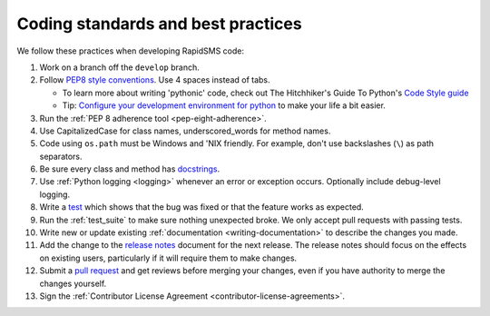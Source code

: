 .. _coding-standards:

Coding standards and best practices
************************************

We follow these practices when developing RapidSMS code:

#. Work on a branch off the ``develop`` branch.

#. Follow `PEP8 style conventions <http://www.python.org/dev/peps/pep-0008/>`_.
   Use 4 spaces instead of tabs.

   * To learn more about writing 'pythonic' code, check out
     The Hitchhiker's Guide To Python's `Code Style guide <http://docs.python-guide.org/en/latest/writing/style.html>`_

   * Tip: `Configure your development environment for python <http://docs.python-guide.org/en/latest/dev/env.html>`_
     to make your life a bit easier.

#. Run the :ref:`PEP 8 adherence tool <pep-eight-adherence>`.

#. Use CapitalizedCase for class names, underscored_words for method names.

#. Code using ``os.path`` must be Windows and 'NIX friendly. For example,
   don't use backslashes (``\``) as path separators.

#. Be sure every class and method has `docstrings <http://docs.python-guide.org/en/latest/writing/documentation.html#code-documentation-advice>`_.

#. Use :ref:`Python logging <logging>` whenever an error or exception occurs.
   Optionally include debug-level logging.

#. Write a `test <http://docs.python-guide.org/en/latest/writing/tests.html>`_
   which shows that the bug was fixed or that the feature works as expected.

#. Run the :ref:`test_suite` to make sure nothing unexpected
   broke. We only accept pull requests with passing tests.

#. Write new or update existing :ref:`documentation <writing-documentation>`
   to describe the changes you made.

#. Add the change to the `release notes <https://github.com/rapidsms/rapidsms/tree/develop/docs/releases>`_
   document for the next release. The release notes should focus on the effects
   on existing users, particularly if it will require them to make changes.

#. Submit a `pull request <https://help.github.com/articles/using-pull-requests>`_
   and get reviews before merging your changes, even if you have authority to
   merge the changes yourself.

#. Sign the
   :ref:`Contributor License Agreement <contributor-license-agreements>`.
